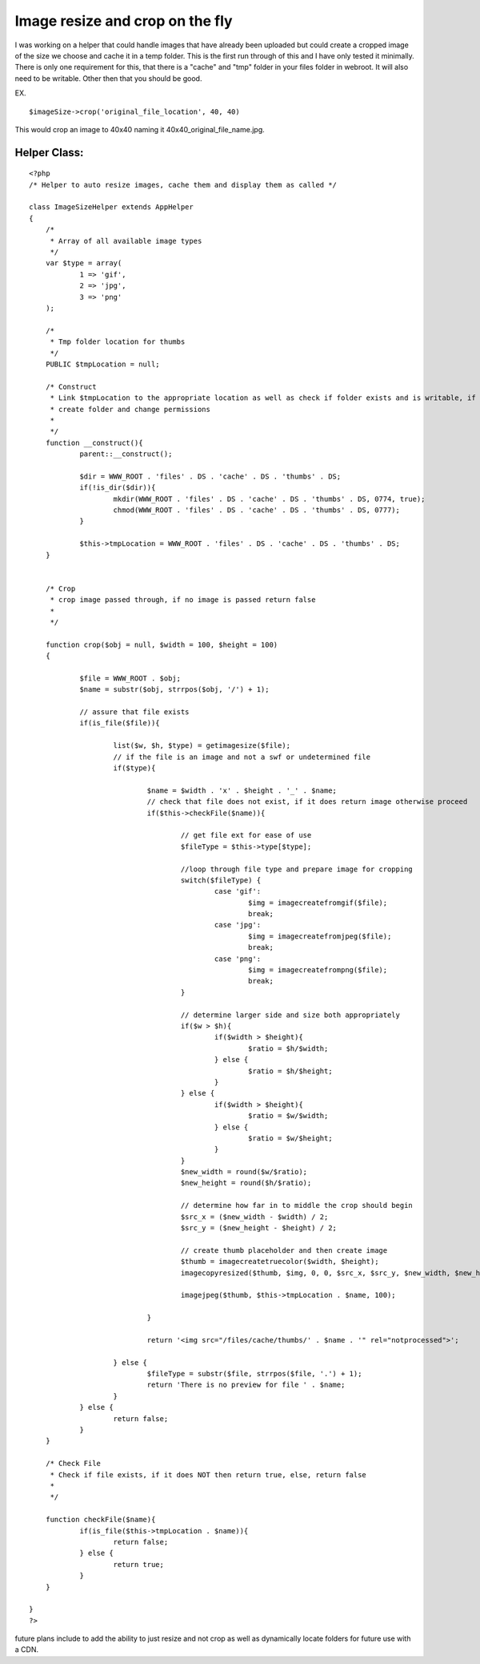 Image resize and crop on the fly
================================

I was working on a helper that could handle images that have already
been uploaded but could create a cropped image of the size we choose
and cache it in a temp folder. This is the first run through of this
and I have only tested it minimally.
There is only one requirement for this, that there is a "cache" and
"tmp" folder in your files folder in webroot. It will also need to be
writable. Other then that you should be good.

EX.

::

    
    $imageSize->crop('original_file_location', 40, 40)

This would crop an image to 40x40 naming it
40x40_original_file_name.jpg.


Helper Class:
`````````````

::

    <?php 
    /* Helper to auto resize images, cache them and display them as called */
    
    class ImageSizeHelper extends AppHelper
    {
    	/*
    	 * Array of all available image types
    	 */
    	var $type = array(
    		1 => 'gif',
    		2 => 'jpg',
    		3 => 'png'
    	);
    	
    	/*
    	 * Tmp folder location for thumbs
    	 */
    	PUBLIC $tmpLocation = null;
    	
    	/* Construct
    	 * Link $tmpLocation to the appropriate location as well as check if folder exists and is writable, if not
    	 * create folder and change permissions
    	 * 
    	 */
    	function __construct(){
    		parent::__construct();
    		
    		$dir = WWW_ROOT . 'files' . DS . 'cache' . DS . 'thumbs' . DS;
    		if(!is_dir($dir)){
    			mkdir(WWW_ROOT . 'files' . DS . 'cache' . DS . 'thumbs' . DS, 0774, true);
    			chmod(WWW_ROOT . 'files' . DS . 'cache' . DS . 'thumbs' . DS, 0777);
    		}
    		
    		$this->tmpLocation = WWW_ROOT . 'files' . DS . 'cache' . DS . 'thumbs' . DS;
    	}
    	
    	
    	/* Crop
    	 * crop image passed through, if no image is passed return false 
    	 * 
    	 */
    	
    	function crop($obj = null, $width = 100, $height = 100) 
    	{
    		
    		$file = WWW_ROOT . $obj;
    		$name = substr($obj, strrpos($obj, '/') + 1);
    			
    		// assure that file exists
    		if(is_file($file)){
    			
    			list($w, $h, $type) = getimagesize($file);
    			// if the file is an image and not a swf or undetermined file
    			if($type){
    				
    				$name = $width . 'x' . $height . '_' . $name;
    				// check that file does not exist, if it does return image otherwise proceed
    				if($this->checkFile($name)){
    				
    					// get file ext for ease of use
    					$fileType = $this->type[$type];
    					
    					//loop through file type and prepare image for cropping
    					switch($fileType) {
    						case 'gif':
    							$img = imagecreatefromgif($file);
    							break;
    						case 'jpg':
    							$img = imagecreatefromjpeg($file);
    							break;
    						case 'png':
    							$img = imagecreatefrompng($file);
    							break;
    					}
    					
    					// determine larger side and size both appropriately
    					if($w > $h){
    						if($width > $height){
    							$ratio = $h/$width;
    						} else {
    							$ratio = $h/$height;
    						}
    					} else {
    						if($width > $height){
    							$ratio = $w/$width;
    						} else {
    							$ratio = $w/$height;
    						}
    					}
    					$new_width = round($w/$ratio);
    					$new_height = round($h/$ratio);
    					
    					// determine how far in to middle the crop should begin
    					$src_x = ($new_width - $width) / 2;
    					$src_y = ($new_height - $height) / 2;
    					
    					// create thumb placeholder and then create image
    					$thumb = imagecreatetruecolor($width, $height);
    					imagecopyresized($thumb, $img, 0, 0, $src_x, $src_y, $new_width, $new_height, $w, $h);
    					
    					imagejpeg($thumb, $this->tmpLocation . $name, 100);
    					
    				}
    
    				return '<img src="/files/cache/thumbs/' . $name . '" rel="notprocessed">';
    				
    			} else {
    				$fileType = substr($file, strrpos($file, '.') + 1);
    				return 'There is no preview for file ' . $name;
    			}
    		} else {
    			return false;
    		}
    	}
    	
    	/* Check File
    	 * Check if file exists, if it does NOT then return true, else, return false
    	 * 
    	 */
    	
    	function checkFile($name){
    		if(is_file($this->tmpLocation . $name)){
    			return false;
    		} else {
    			return true;
    		}
    	}
    	
    }
    ?>

future plans include to add the ability to just resize and not crop as
well as dynamically locate folders for future use with a CDN.


.. author:: matthistory
.. categories:: articles, helpers
.. tags:: images,resize,crop,Helpers

